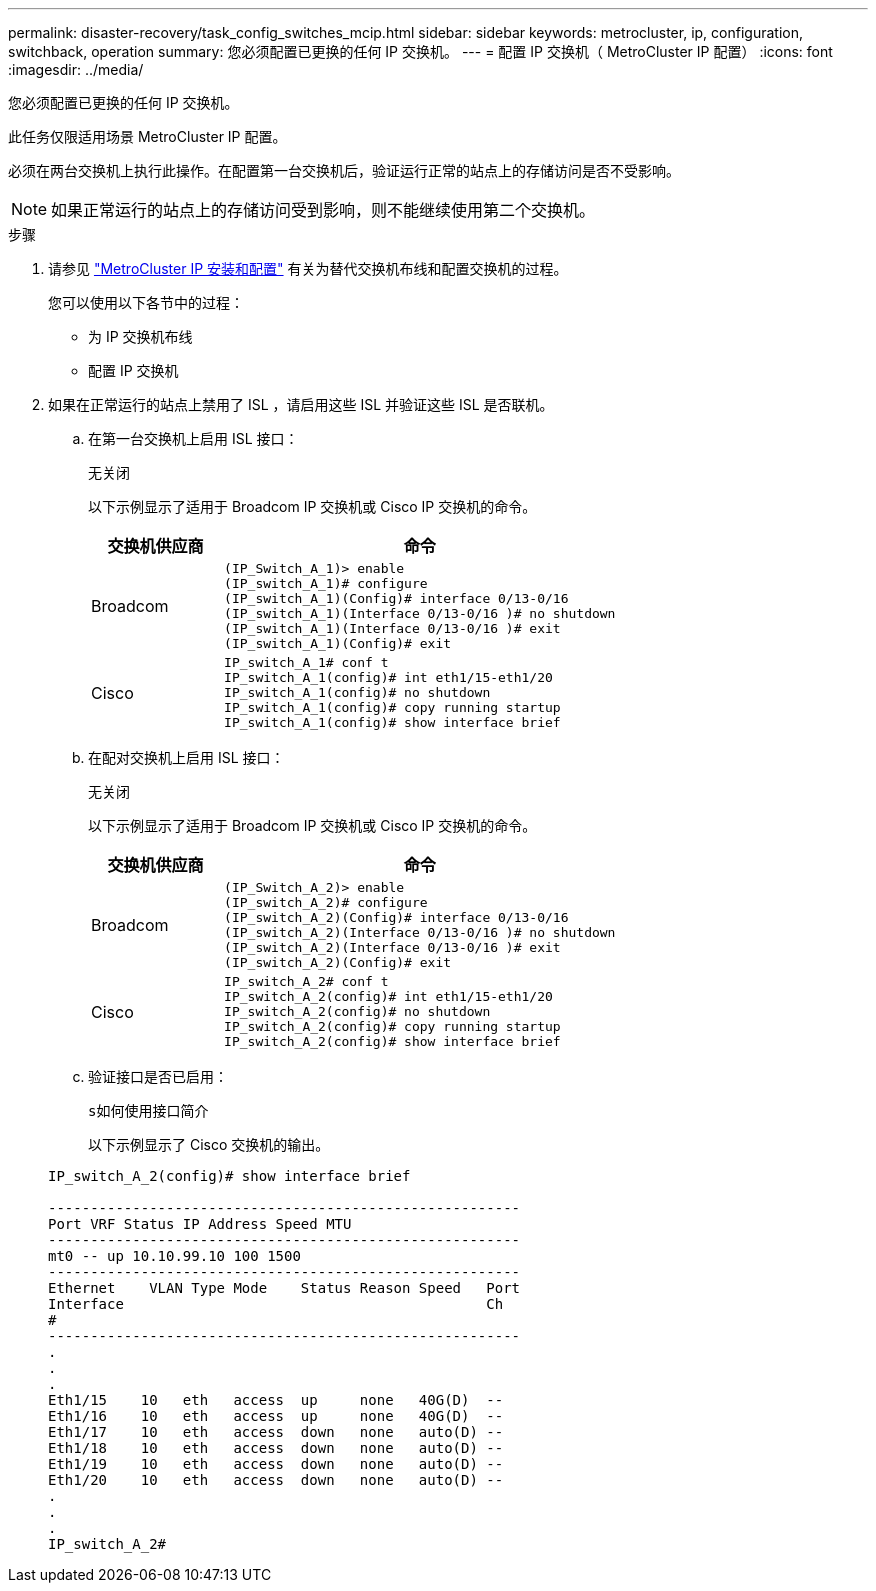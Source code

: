 ---
permalink: disaster-recovery/task_config_switches_mcip.html 
sidebar: sidebar 
keywords: metrocluster, ip, configuration, switchback, operation 
summary: 您必须配置已更换的任何 IP 交换机。 
---
= 配置 IP 交换机（ MetroCluster IP 配置）
:icons: font
:imagesdir: ../media/


[role="lead"]
您必须配置已更换的任何 IP 交换机。

此任务仅限适用场景 MetroCluster IP 配置。

必须在两台交换机上执行此操作。在配置第一台交换机后，验证运行正常的站点上的存储访问是否不受影响。


NOTE: 如果正常运行的站点上的存储访问受到影响，则不能继续使用第二个交换机。

.步骤
. 请参见 link:../install-ip/index.html["MetroCluster IP 安装和配置"] 有关为替代交换机布线和配置交换机的过程。
+
您可以使用以下各节中的过程：

+
** 为 IP 交换机布线
** 配置 IP 交换机


. 如果在正常运行的站点上禁用了 ISL ，请启用这些 ISL 并验证这些 ISL 是否联机。
+
.. 在第一台交换机上启用 ISL 接口：
+
`无关闭`

+
以下示例显示了适用于 Broadcom IP 交换机或 Cisco IP 交换机的命令。

+
[cols="25,75"]
|===
| 交换机供应商 | 命令 


 a| 
Broadcom
 a| 
[listing]
----
(IP_Switch_A_1)> enable
(IP_switch_A_1)# configure
(IP_switch_A_1)(Config)# interface 0/13-0/16
(IP_switch_A_1)(Interface 0/13-0/16 )# no shutdown
(IP_switch_A_1)(Interface 0/13-0/16 )# exit
(IP_switch_A_1)(Config)# exit
----


 a| 
Cisco
 a| 
[listing]
----
IP_switch_A_1# conf t
IP_switch_A_1(config)# int eth1/15-eth1/20
IP_switch_A_1(config)# no shutdown
IP_switch_A_1(config)# copy running startup
IP_switch_A_1(config)# show interface brief
----
|===
.. 在配对交换机上启用 ISL 接口：
+
`无关闭`

+
以下示例显示了适用于 Broadcom IP 交换机或 Cisco IP 交换机的命令。

+
[cols="25,75"]
|===
| 交换机供应商 | 命令 


 a| 
Broadcom
 a| 
[listing]
----
(IP_Switch_A_2)> enable
(IP_switch_A_2)# configure
(IP_switch_A_2)(Config)# interface 0/13-0/16
(IP_switch_A_2)(Interface 0/13-0/16 )# no shutdown
(IP_switch_A_2)(Interface 0/13-0/16 )# exit
(IP_switch_A_2)(Config)# exit
----


 a| 
Cisco
 a| 
[listing]
----
IP_switch_A_2# conf t
IP_switch_A_2(config)# int eth1/15-eth1/20
IP_switch_A_2(config)# no shutdown
IP_switch_A_2(config)# copy running startup
IP_switch_A_2(config)# show interface brief
----
|===
.. 验证接口是否已启用：
+
`s如何使用接口简介`

+
以下示例显示了 Cisco 交换机的输出。

+
[listing]
----
IP_switch_A_2(config)# show interface brief

--------------------------------------------------------
Port VRF Status IP Address Speed MTU
--------------------------------------------------------
mt0 -- up 10.10.99.10 100 1500
--------------------------------------------------------
Ethernet    VLAN Type Mode    Status Reason Speed   Port
Interface                                           Ch
#
--------------------------------------------------------
.
.
.
Eth1/15    10   eth   access  up     none   40G(D)  --
Eth1/16    10   eth   access  up     none   40G(D)  --
Eth1/17    10   eth   access  down   none   auto(D) --
Eth1/18    10   eth   access  down   none   auto(D) --
Eth1/19    10   eth   access  down   none   auto(D) --
Eth1/20    10   eth   access  down   none   auto(D) --
.
.
.
IP_switch_A_2#
----



